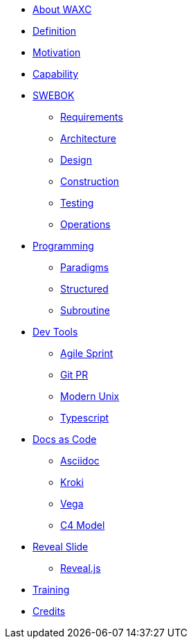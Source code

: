 * xref:business.adoc[About WAXC]
* xref:definition.adoc[Definition]
* xref:motivation.adoc[Motivation]
* xref:capability.adoc[Capability]
* xref::[SWEBOK]
** xref:swebok/requirements.adoc[Requirements]
** xref:swebok/architecture.adoc[Architecture]
** xref:swebok/design.adoc[Design]
** xref:swebok/construction.adoc[Construction]
** xref:swebok/testing.adoc[Testing]
** xref:swebok/operations.adoc[Operations]
* xref::[Programming]
** xref:programming/paradigms.adoc[Paradigms]
** xref:programming/structured.adoc[Structured]
** xref:programming/subroutine.adoc[Subroutine]
* xref::[Dev Tools]
** xref:devtool/agile.adoc[Agile Sprint]
** xref:devtool/git.adoc[Git PR]
** xref:devtool/unix.adoc[Modern Unix]
** xref:devtool/typescript.adoc[Typescript]
* xref::[Docs as Code]
** xref:asciidoc/asciidoc.adoc[Asciidoc]
** xref:asciidoc/kroki.adoc[Kroki]
** xref:asciidoc/vega.adoc[Vega]
** xref:asciidoc/c4model.adoc[C4 Model]
* xref::[Reveal Slide]
** xref:reveal-slide/reveal.adoc[Reveal.js]
* xref:training.adoc[Training]
* xref:contributors.adoc[Credits]
